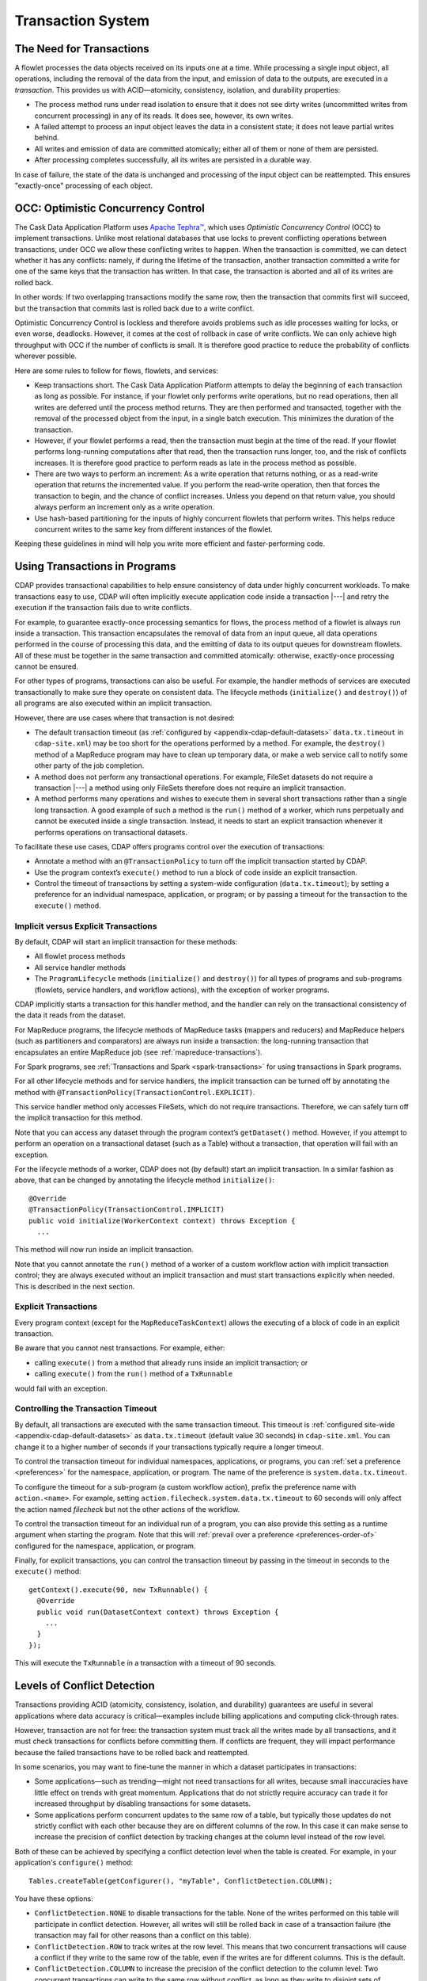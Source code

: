 .. meta::
    :author: Cask Data, Inc.
    :copyright: Copyright © 2014-2016 Cask Data, Inc.

.. _transaction-system:

==================
Transaction System
==================

The Need for Transactions
=========================
A flowlet processes the data objects received on its inputs one at a time. While processing
a single input object, all operations, including the removal of the data from the input,
and emission of data to the outputs, are executed in a *transaction*. This provides us
with ACID—atomicity, consistency, isolation, and durability properties:

- The process method runs under read isolation to ensure that it does not see dirty writes
  (uncommitted writes from concurrent processing) in any of its reads.
  It does see, however, its own writes.

- A failed attempt to process an input object leaves the data in a consistent state;
  it does not leave partial writes behind.

- All writes and emission of data are committed atomically;
  either all of them or none of them are persisted.

- After processing completes successfully, all its writes are persisted in a durable way.

In case of failure, the state of the data is unchanged and processing of the input
object can be reattempted. This ensures "exactly-once" processing of each object.


OCC: Optimistic Concurrency Control
===================================
The Cask Data Application Platform uses `Apache Tephra™ <http://tephra.incubator.apache.org>`__, 
which uses *Optimistic Concurrency Control* (OCC) to implement transactions. Unlike most relational
databases that use locks to prevent conflicting operations between transactions, under OCC
we allow these conflicting writes to happen. When the transaction is committed, we can
detect whether it has any conflicts: namely, if during the lifetime of the transaction,
another transaction committed a write for one of the same keys that the transaction has
written. In that case, the transaction is aborted and all of its writes are rolled back.

In other words: If two overlapping transactions modify the same row, then the transaction
that commits first will succeed, but the transaction that commits last is rolled back due
to a write conflict.

Optimistic Concurrency Control is lockless and therefore avoids problems such as idle
processes waiting for locks, or even worse, deadlocks. However, it comes at the cost of
rollback in case of write conflicts. We can only achieve high throughput with OCC if the
number of conflicts is small. It is therefore good practice to reduce the probability of
conflicts wherever possible.

Here are some rules to follow for flows, flowlets, and services:

- Keep transactions short. The Cask Data Application Platform attempts to delay the beginning of each
  transaction as long as possible. For instance, if your flowlet only performs write
  operations, but no read operations, then all writes are deferred until the process
  method returns. They are then performed and transacted, together with the
  removal of the processed object from the input, in a single batch execution.
  This minimizes the duration of the transaction.

- However, if your flowlet performs a read, then the transaction must
  begin at the time of the read. If your flowlet performs long-running
  computations after that read, then the transaction runs longer, too,
  and the risk of conflicts increases. It is therefore good practice
  to perform reads as late in the process method as possible.

- There are two ways to perform an increment: As a write operation that
  returns nothing, or as a read-write operation that returns the incremented
  value. If you perform the read-write operation, then that forces the
  transaction to begin, and the chance of conflict increases. Unless you
  depend on that return value, you should always perform an increment
  only as a write operation.

- Use hash-based partitioning for the inputs of highly concurrent flowlets
  that perform writes. This helps reduce concurrent writes to the same
  key from different instances of the flowlet.

Keeping these guidelines in mind will help you write more efficient and faster-performing
code.


.. _transaction-system-using-in-programs:

Using Transactions in Programs
==============================
CDAP provides transactional capabilities to help ensure consistency of data under highly
concurrent workloads. To make transactions easy to use, CDAP will often implicitly execute
application code inside a transaction |---| and retry the execution if the transaction fails
due to write conflicts. 

For example, to guarantee exactly-once processing semantics for flows, the process method
of a flowlet is always run inside a transaction. This transaction encapsulates the removal
of data from an input queue, all data operations performed in the course of processing
this data, and the emitting of data to its output queues for downstream flowlets. All of
these must be together in the same transaction and committed atomically: otherwise,
exactly-once processing cannot be ensured.

For other types of programs, transactions can also be useful. For example, the handler
methods of services are executed transactionally to make sure they operate on consistent
data. The lifecycle methods (``initialize()`` and ``destroy()``) of all programs are also executed
within an implicit transaction.

However, there are use cases where that transaction is not desired:

- The default transaction timeout (as :ref:`configured by
  <appendix-cdap-default-datasets>` ``data.tx.timeout`` in ``cdap-site.xml``) may be too
  short for the operations performed by a method. For example, the ``destroy()`` method of a
  MapReduce program may have to clean up temporary data, or make a web service call to
  notify some other party of the job completion.

- A method does not perform any transactional operations. For example, FileSet datasets do
  not require a transaction |---| a method using only FileSets therefore does not require an 
  implicit transaction.

- A method performs many operations and wishes to execute them in several short
  transactions rather than a single long transaction. A good example of such a method is the
  ``run()`` method of a worker, which runs perpetually and cannot be executed inside a single
  transaction. Instead, it needs to start an explicit transaction whenever it performs
  operations on transactional datasets. 

To facilitate these use cases, CDAP offers programs control over the execution of
transactions:

- Annotate a method with an ``@TransactionPolicy`` to turn off the implicit transaction
  started by CDAP.

- Use the program context’s ``execute()`` method to run a block of code inside an explicit
  transaction.

- Control the timeout of transactions by setting a system-wide configuration
  (``data.tx.timeout``); by setting a preference for an individual namespace, application, or
  program; or by passing a timeout for the transaction to the ``execute()`` method.

Implicit versus Explicit Transactions
-------------------------------------
By default, CDAP will start an implicit transaction for these methods:

- All flowlet process methods
- All service handler methods
- The ``ProgramLifecycle`` methods (``initialize()`` and ``destroy()``) for all types of
  programs and sub-programs (flowlets, service handlers, and workflow actions), with the
  exception of worker programs.

CDAP implicitly starts a transaction for this handler method, and the handler can rely
on the transactional consistency of the data it reads from the dataset.

For MapReduce programs, the lifecycle methods of MapReduce tasks (mappers and reducers)
and MapReduce helpers (such as partitioners and comparators) are always run inside a
transaction: the long-running transaction that encapsulates an entire MapReduce job (see
:ref:`mapreduce-transactions`).

For Spark programs, see :ref:`Transactions and Spark <spark-transactions>` for using
transactions in Spark programs.

For all other lifecycle methods and for service handlers, the implicit transaction can be
turned off by annotating the method with ``@TransactionPolicy(TransactionControl.EXPLICIT)``.

This service handler method only accesses FileSets, which do not require transactions.
Therefore, we can safely turn off the implicit transaction for this method. 

Note that you can access any dataset through the program context’s ``getDataset()`` method.
However, if you attempt to perform an operation on a transactional dataset (such as a
Table) without a transaction, that operation will fail with an exception.

For the lifecycle methods of a worker, CDAP does not (by default) start an implicit
transaction. In a similar fashion as above, that can be changed by annotating the
lifecycle method ``initialize()``::

  @Override
  @TransactionPolicy(TransactionControl.IMPLICIT)
  public void initialize(WorkerContext context) throws Exception {
    ...

This method will now run inside an implicit transaction. 

Note that you cannot annotate the ``run()`` method of a worker of a custom workflow action
with implicit transaction control; they are always executed without an implicit
transaction and must start transactions explicitly when needed. This is described in the
next section.

Explicit Transactions 
----------------------
Every program context (except for the ``MapReduceTaskContext``)
allows the executing of a block of code in an explicit transaction. 

Be aware that you cannot nest transactions. For example, either:

- calling ``execute()`` from a method that already runs inside an implicit transaction; or
- calling ``execute()`` from the ``run()`` method of a ``TxRunnable``

would fail with an exception. 

Controlling the Transaction Timeout
-----------------------------------
By default, all transactions are executed with the same transaction timeout. This timeout
is :ref:`configured site-wide <appendix-cdap-default-datasets>` as ``data.tx.timeout``
(default value 30 seconds) in ``cdap-site.xml``. You can change it to a higher number of
seconds if your transactions typically require a longer timeout. 

To control the transaction timeout for individual namespaces, applications, or programs,
you can :ref:`set a preference <preferences>` for the namespace, application, or program.
The name of the preference is ``system.data.tx.timeout``. 

To configure the timeout for a sub-program (a custom workflow action), prefix
the preference name with ``action.<name>``. For example, setting
``action.filecheck.system.data.tx.timeout`` to 60 seconds will only affect the action
named *filecheck* but not the other actions of the workflow.

To control the transaction timeout for an individual run of a program, you can also
provide this setting as a runtime argument when starting the program. Note that this will
:ref:`prevail over a preference <preferences-order-of>` configured for the namespace, 
application, or program.

Finally, for explicit transactions, you can control the transaction timeout by passing in
the timeout in seconds to the ``execute()`` method::

  getContext().execute(90, new TxRunnable() {
    @Override
    public void run(DatasetContext context) throws Exception {
      ...
    }
  });

This will execute the ``TxRunnable`` in a transaction with a timeout of 90 seconds.


.. _transaction-system-conflict-detection:

Levels of Conflict Detection
============================
Transactions providing ACID (atomicity, consistency, isolation, and durability) guarantees
are useful in several applications where data accuracy is critical—examples include billing
applications and computing click-through rates.

However, transaction are not for free: the transaction system must track all the writes
made by all transactions, and it must check transactions for conflicts before committing them.
If conflicts are frequent, they will impact performance because the failed transactions
have to be rolled back and reattempted.

In some scenarios, you may want to fine-tune the manner in which a dataset participates in
transactions:

- Some applications—such as trending—might not need transactions for all writes, because
  small inaccuracies have little effect on trends with great momentum. Applications that
  do not strictly require accuracy can trade it for increased throughput by disabling
  transactions for some datasets.
- Some applications perform concurrent updates to the same row of a table, but typically
  those updates do not strictly conflict with each other because they are on different
  columns of the row. In this case it can make sense to increase the precision of conflict
  detection by tracking changes at the column level instead of the row level.

Both of these can be achieved by specifying a conflict detection level when the table is
created. For example, in your application's ``configure()`` method::

    Tables.createTable(getConfigurer(), "myTable", ConflictDetection.COLUMN);

You have these options:

- ``ConflictDetection.NONE`` to disable transactions for the table. None of the writes
  performed on this table will participate in conflict detection. However, all writes
  will still be rolled back in case of a transaction failure (the transaction may fail
  for other reasons than a conflict on this table).
- ``ConflictDetection.ROW`` to track writes at the row level. This means that two
  concurrent transactions will cause a conflict if they write to the same row of the table,
  even if the writes are for different columns. This is the default.
- ``ConflictDetection.COLUMN`` to increase the precision of the conflict detection to
  the column level: Two concurrent transactions can write to the same row without conflict,
  as long as they write to disjoint sets of columns. This will increase the overhead for
  each transaction, because the transaction system must track writes with greater detail.
  But it can also greatly reduce the number of transaction conflicts, leading to improved
  overall application throughput.
